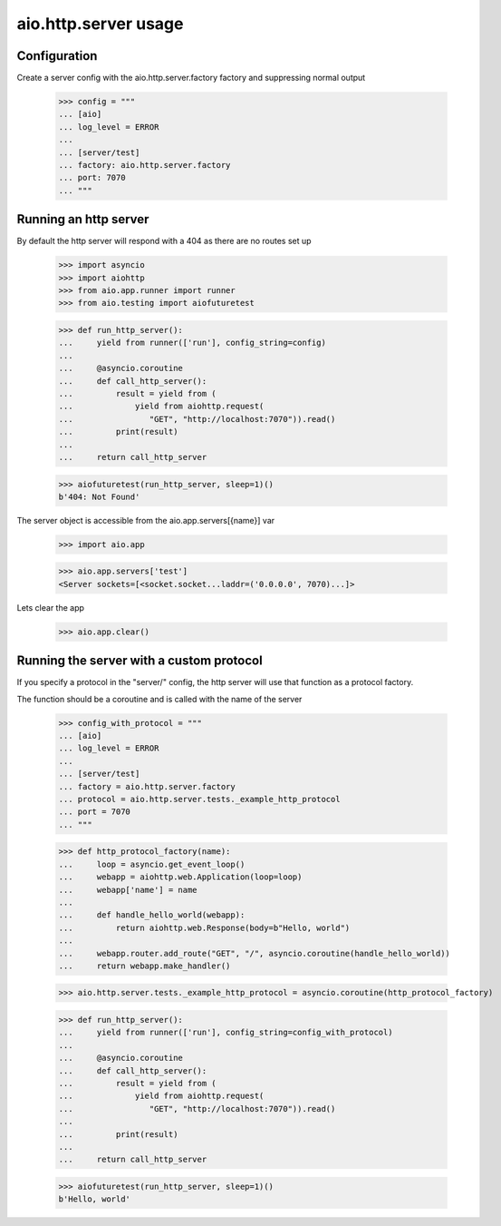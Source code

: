 aio.http.server usage
=====================


Configuration
-------------

Create a server config with the aio.http.server.factory factory and suppressing normal output

  >>> config = """
  ... [aio]
  ... log_level = ERROR
  ... 
  ... [server/test]
  ... factory: aio.http.server.factory
  ... port: 7070
  ... """  


Running an http server
----------------------

By default the http server will respond with a 404 as there are no routes set up

  >>> import asyncio
  >>> import aiohttp
  >>> from aio.app.runner import runner
  >>> from aio.testing import aiofuturetest
  
  >>> def run_http_server():
  ...     yield from runner(['run'], config_string=config)
  ... 
  ...     @asyncio.coroutine
  ...     def call_http_server():
  ...         result = yield from (
  ...             yield from aiohttp.request(
  ...                "GET", "http://localhost:7070")).read()  
  ...         print(result)
  ... 
  ...     return call_http_server

  >>> aiofuturetest(run_http_server, sleep=1)()
  b'404: Not Found'

The server object is accessible from the aio.app.servers[{name}] var

  >>> import aio.app
  
  >>> aio.app.servers['test']
  <Server sockets=[<socket.socket...laddr=('0.0.0.0', 7070)...]>

Lets clear the app

  >>> aio.app.clear()
  

Running the server with a custom protocol
-----------------------------------------

If you specify a protocol in the "server/" config, the http server will use that function as a protocol factory.

The function should be a coroutine and is called with the name of the server

  >>> config_with_protocol = """
  ... [aio]
  ... log_level = ERROR
  ... 
  ... [server/test]
  ... factory = aio.http.server.factory
  ... protocol = aio.http.server.tests._example_http_protocol
  ... port = 7070
  ... """  

  >>> def http_protocol_factory(name):
  ...     loop = asyncio.get_event_loop()
  ...     webapp = aiohttp.web.Application(loop=loop)
  ...     webapp['name'] = name
  ... 
  ...     def handle_hello_world(webapp):
  ...         return aiohttp.web.Response(body=b"Hello, world")
  ... 
  ...     webapp.router.add_route("GET", "/", asyncio.coroutine(handle_hello_world))
  ...     return webapp.make_handler()

  >>> aio.http.server.tests._example_http_protocol = asyncio.coroutine(http_protocol_factory)
  
  >>> def run_http_server():
  ...     yield from runner(['run'], config_string=config_with_protocol)
  ... 
  ...     @asyncio.coroutine
  ...     def call_http_server():
  ...         result = yield from (
  ...             yield from aiohttp.request(
  ...                "GET", "http://localhost:7070")).read()
  ... 
  ...         print(result)
  ... 
  ...     return call_http_server
  

  >>> aiofuturetest(run_http_server, sleep=1)()  
  b'Hello, world'
